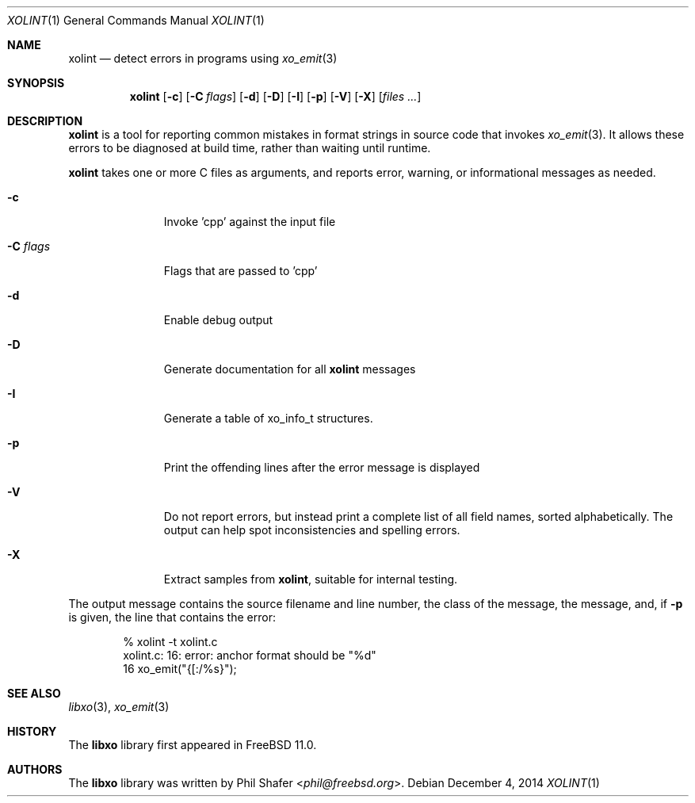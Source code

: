 .\" #
.\" # Copyright (c) 2014, Juniper Networks, Inc.
.\" # All rights reserved.
.\" # This SOFTWARE is licensed under the LICENSE provided in the
.\" # ../Copyright file. By downloading, installing, copying, or
.\" # using the SOFTWARE, you agree to be bound by the terms of that
.\" # LICENSE.
.\" # Phil Shafer, July 2014
.\"
.Dd December 4, 2014
.Dt XOLINT 1
.Os
.Sh NAME
.Nm xolint
.Nd detect errors in programs using
.Xr xo_emit 3
.Sh SYNOPSIS
.Nm xolint
.Op Fl c
.Op Fl C Ar flags
.Op Fl d
.Op Fl D
.Op Fl I
.Op Fl p
.Op Fl V
.Op Fl X
.Op Ar files ...
.Sh DESCRIPTION
.Nm
is a tool for reporting common mistakes in format strings
in source code that invokes
.Xr xo_emit 3 .
It allows these errors
to be diagnosed at build time, rather than waiting until runtime.
.Pp
.Nm
takes one or more C files as arguments, and reports
error, warning, or informational messages as needed.
.Bl -tag -width "C <flags>"
.It Fl c
Invoke 'cpp' against the input file
.It Fl C Ar flags
Flags that are passed to 'cpp'
.It Fl d
Enable debug output
.It Fl D
Generate documentation for all
.Nm
messages
.It Fl I
Generate a table of
.Dv xo_info_t
structures.
.It Fl p
Print the offending lines after the error message is displayed
.It Fl V
Do not report errors, but instead print a complete list of
all field names, sorted alphabetically.
The output can help spot
inconsistencies and spelling errors.
.It Fl X
Extract samples from
.Nm ,
suitable for internal testing.
.El
.Pp
The output message contains the source filename and line number, the
class of the message, the message, and, if
.Fl p
is given, the
line that contains the error:
.Bd -literal -offset indent
    % xolint -t xolint.c
    xolint.c: 16: error: anchor format should be "%d"
    16         xo_emit("{[:/%s}");
.Ed
.Sh SEE ALSO
.Xr libxo 3 ,
.Xr xo_emit 3
.Sh HISTORY
The
.Nm libxo
library first appeared in
.Fx 11.0 .
.Sh AUTHORS
The
.Nm libxo
library was written by
.An Phil Shafer Aq Mt phil@freebsd.org .
